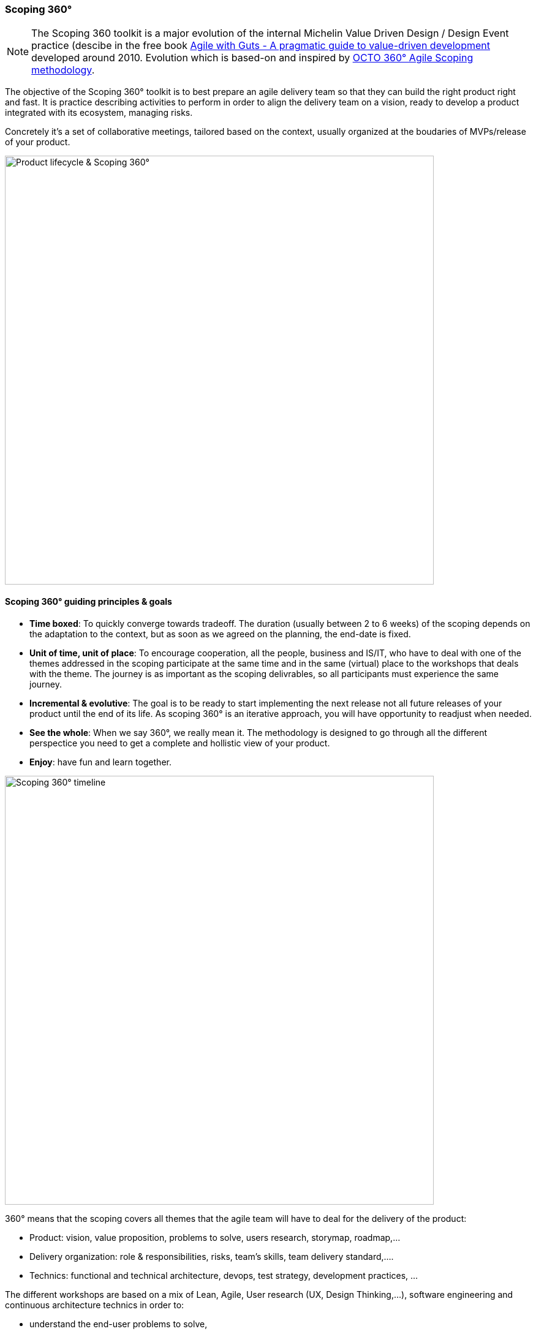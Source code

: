 === Scoping 360°

NOTE: The Scoping 360 toolkit is a major evolution of the internal Michelin Value Driven Design / Design Event practice (descibe in the free book https://www.infoq.com/minibooks/agile-guts/[Agile with Guts - A pragmatic guide to value-driven development] developed around 2010. Evolution which is based-on and inspired by https://blog.octo.com/le-cadrage-360-preparez-vos-projets-de-delivery-agile/[OCTO 360° Agile Scoping methodology].

The objective of the Scoping 360° toolkit is to best prepare an agile delivery team so that they can build the right product right and fast. It is practice describing activities to perform in order to align the delivery team on a vision, ready to develop a product integrated with its ecosystem, managing risks.  

Concretely it's a set of collaborative meetings, tailored based on the context, usually organized at the boudaries of MVPs/release of your product.

image::./img/from-idea-to-retirement.png[Product lifecycle & Scoping 360°,700,700]

==== Scoping 360° guiding principles & goals

* *Time boxed*: To quickly converge towards tradeoff. The duration (usually between 2 to 6 weeks) of the scoping depends on the adaptation to the  context, but as soon as we agreed on the planning, the end-date is fixed. 
* *Unit of time, unit of place*: To encourage cooperation, all the people, business and IS/IT, who have to deal with one of the themes addressed in the scoping participate at the same time and in the same (virtual) place to the workshops that deals with the theme. The journey is as important as the scoping delivrables, so all participants must experience the same journey.
* *Incremental & evolutive*: The goal is to be ready to start implementing the next release not all future releases of your product until the end of its life. As scoping 360° is an iterative approach, you will have opportunity to readjust when needed.
* *See the whole*: When we say 360°, we really mean it. The methodology is designed to go through all the different perspectice you need to get a complete and hollistic view of your product. 
* *Enjoy*: have fun and learn together.

image::img/scoping360-workshops.png[Scoping 360° timeline,700,700]

360° means that the scoping covers all themes that the agile team will have to deal for the delivery of the product:

* Product:  vision, value proposition, problems to solve, users research, storymap, roadmap,...
* Delivery organization: role & responsibilities, risks, team's skills, team delivery standard,....
* Technics: functional and technical architecture, devops, test strategy, development practices, ... 

The different workshops are based on a mix of Lean, Agile, User research (UX, Design Thinking,...), software engineering and continuous architecture technics in order to:  

* understand the end-user problems to solve,  
* build the product vision,  
* figure the team organization,  
* manage the risks
* create the product framing,  
* define the architecture (including operability),  
* define the product design, 
* plan your Minimum Viable Product.  
 
image::img/scoping360-goals.png[Scoping 360° goals,700,700]

==== Architecture workshops in Scoping 360°

To outline the architecture of a product, we have defined a sequence of workshops as represented in the below figure. As for the whole scoping approach, we tried to cover all aspects of the architecture in a 360° overview manner. Behind each workshop, the objective is to collectively and progressively define the architecture of your products but also to produce the minimal set of architecture deliverables. Because yes we do believe architecture documents have to be produced.

image::img/scoping360-architecture.png[Scoping 360° architecture,700,700]

. It starts with a knowledge sharing session to allow workshop attendees to share as much as they want on the current IT solutions. If you are building a brand new product then this step is optional of course. But otherwise, try to gather information on user feedbacks, problems and statistics coming from the operations ...
. Then we do recommend to start the architecture outlining process by applying the Domain Driven Design practices. Remember that the earlier phases of the scoping 360 helps you to discover the problem your product is helping to solve. So the problem space mentioned in DDD is already partially dealt with. But performing an event storming can be extremely useful to describe your business domain through its main business events. The ubiquitous language surfaces thanks to the event storming and bounded contexts can be identified. Each context is a solution for a problem identified in the business domain. Defining how bounded contexts related to each other and describing each contexts complete the approach.
. Leveraging the DDD approach, you can start to outline your product architecture. One of the reason why we believe DDD is to be applied is that it promotes modularity through the identified bounded contexts. And with modularity comes the ability to evolve and the possibility to choose different stacks and solution for each bounded contexts. Keep in mind that each context may have a different set of constraints usually expressed with fitness functions. A fitness function is an architectural characteristic of your product you want to protect over time. 
. The next step is to choose the technology stack that will be used to develop the product made of the different bounded contexts you identified. For each context you need to define if you're going to develop it (because it's so core to your business model that supporting it with a **C**ommercial **O**ff **T**he **S**helf is not recommended) or simply rely on a market solutiion (SaaS or COTS), if appropriate the development language, where to host your context (including network description), middleware you can leverage ...  
. Do not forget that architects are also responsible to design products that can be continuously tested, packaged and deployed. That's the purpose of the **C**ontinuous **I**ntegration & **C**ontinuous **D**elivery stack. And the decisions you're taking all along this architecture workshops sequence should be considered in the light of CI/CD requirements. Anything that prevent you to automate these integration and deployment pipelines should be re-considered.
. We do recommend to finish the architecture definition by the operability check. We as architects have a responsibility to make sure the products we designed will be operable once deployed in production. This last step is a set of questions asked to the team to go through all operability aspects: did you consider logging & monitoring? how do you address resiliency, manage failures and recover from them?  ...). Putting this operability check at the end does not mean you need to wait the very last workshop to consider operability. We positioned it here as a last gate check.